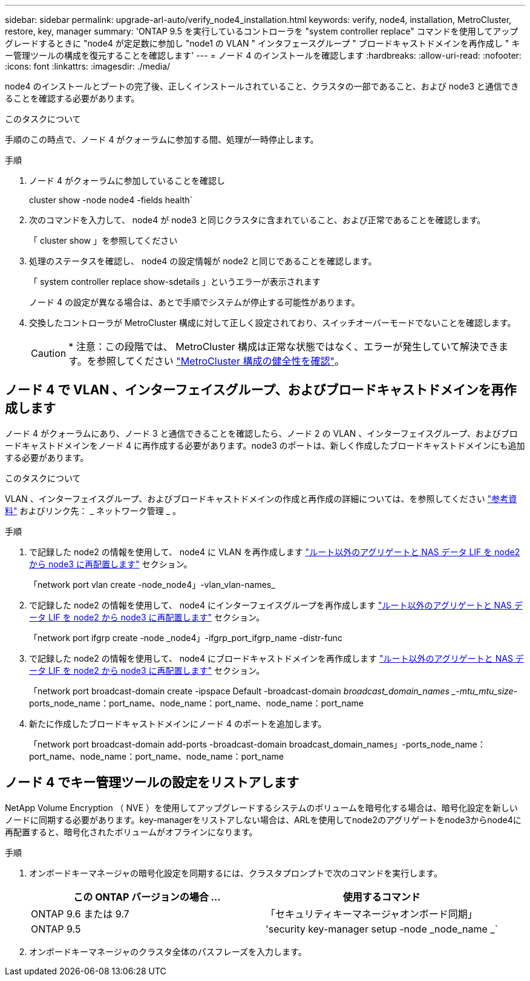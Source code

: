 ---
sidebar: sidebar 
permalink: upgrade-arl-auto/verify_node4_installation.html 
keywords: verify, node4, installation, MetroCluster, restore, key, manager 
summary: 'ONTAP 9.5 を実行しているコントローラを "system controller replace" コマンドを使用してアップグレードするときに "node4 が定足数に参加し "node1 の VLAN " インタフェースグループ " ブロードキャストドメインを再作成し " キー管理ツールの構成を復元することを確認します' 
---
= ノード 4 のインストールを確認します
:hardbreaks:
:allow-uri-read: 
:nofooter: 
:icons: font
:linkattrs: 
:imagesdir: ./media/


[role="lead"]
node4 のインストールとブートの完了後、正しくインストールされていること、クラスタの一部であること、および node3 と通信できることを確認する必要があります。

.このタスクについて
手順のこの時点で、ノード 4 がクォーラムに参加する間、処理が一時停止します。

.手順
. ノード 4 がクォーラムに参加していることを確認し
+
cluster show -node node4 -fields health`

. 次のコマンドを入力して、 node4 が node3 と同じクラスタに含まれていること、および正常であることを確認します。
+
「 cluster show 」を参照してください

. 処理のステータスを確認し、 node4 の設定情報が node2 と同じであることを確認します。
+
「 system controller replace show-sdetails 」というエラーが表示されます

+
ノード 4 の設定が異なる場合は、あとで手順でシステムが停止する可能性があります。

. 交換したコントローラが MetroCluster 構成に対して正しく設定されており、スイッチオーバーモードでないことを確認します。
+

CAUTION: * 注意：この段階では、 MetroCluster 構成は正常な状態ではなく、エラーが発生していて解決できます。を参照してください link:verify_health_of_metrocluster_config.html["MetroCluster 構成の健全性を確認"]。





== ノード 4 で VLAN 、インターフェイスグループ、およびブロードキャストドメインを再作成します

ノード 4 がクォーラムにあり、ノード 3 と通信できることを確認したら、ノード 2 の VLAN 、インターフェイスグループ、およびブロードキャストドメインをノード 4 に再作成する必要があります。node3 のポートは、新しく作成したブロードキャストドメインにも追加する必要があります。

.このタスクについて
VLAN 、インターフェイスグループ、およびブロードキャストドメインの作成と再作成の詳細については、を参照してください link:other_references.html["参考資料"] およびリンク先： _ ネットワーク管理 _ 。

.手順
. で記録した node2 の情報を使用して、 node4 に VLAN を再作成します link:relocate_non_root_aggr_nas_lifs_from_node2_to_node3.html["ルート以外のアグリゲートと NAS データ LIF を node2 から node3 に再配置します"] セクション。
+
「network port vlan create -node_node4」-vlan_vlan-names_

. で記録した node2 の情報を使用して、 node4 にインターフェイスグループを再作成します link:relocate_non_root_aggr_nas_lifs_from_node2_to_node3.html["ルート以外のアグリゲートと NAS データ LIF を node2 から node3 に再配置します"] セクション。
+
「network port ifgrp create -node _node4」-ifgrp_port_ifgrp_name -distr-func

. で記録した node2 の情報を使用して、 node4 にブロードキャストドメインを再作成します link:relocate_non_root_aggr_nas_lifs_from_node2_to_node3.html["ルート以外のアグリゲートと NAS データ LIF を node2 から node3 に再配置します"] セクション。
+
「network port broadcast-domain create -ipspace Default -broadcast-domain _broadcast_domain_names _-mtu_mtu_size_-ports_node_name：port_name、node_name：port_name、node_name：port_name

. 新たに作成したブロードキャストドメインにノード 4 のポートを追加します。
+
「network port broadcast-domain add-ports -broadcast-domain broadcast_domain_names」-ports_node_name：port_name、node_name：port_name、node_name：port_name





== ノード 4 でキー管理ツールの設定をリストアします

NetApp Volume Encryption （ NVE ）を使用してアップグレードするシステムのボリュームを暗号化する場合は、暗号化設定を新しいノードに同期する必要があります。key-managerをリストアしない場合は、ARLを使用してnode2のアグリゲートをnode3からnode4に再配置すると、暗号化されたボリュームがオフラインになります。

.手順
. オンボードキーマネージャの暗号化設定を同期するには、クラスタプロンプトで次のコマンドを実行します。
+
|===
| この ONTAP バージョンの場合 ... | 使用するコマンド 


| ONTAP 9.6 または 9.7 | 「セキュリティキーマネージャオンボード同期」 


| ONTAP 9.5 | 'security key-manager setup -node _node_name _` 
|===
. オンボードキーマネージャのクラスタ全体のパスフレーズを入力します。

